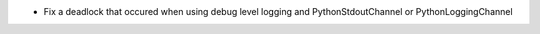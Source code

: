 - Fix a deadlock that occured when using debug level logging and PythonStdoutChannel or PythonLoggingChannel
